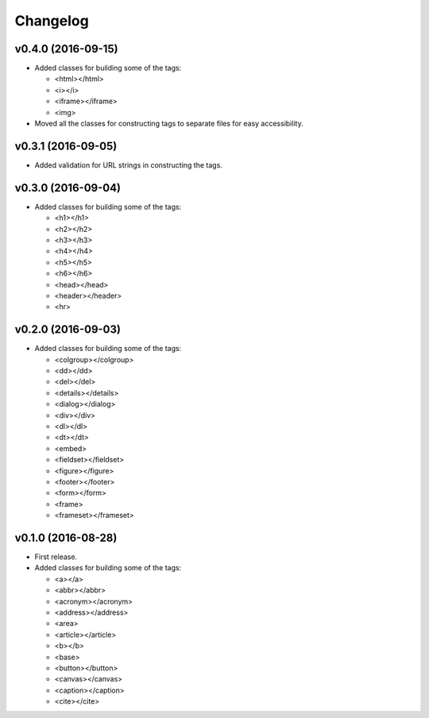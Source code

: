 Changelog
=========

v0.4.0 (2016-09-15)
-------------------

- Added classes for building some of the tags:

  - <html></html>
  - <i></i>
  - <iframe></iframe>
  - <img>

- Moved all the classes for constructing tags to separate files for easy accessibility.

v0.3.1 (2016-09-05)
-------------------

- Added validation for URL strings in constructing the tags.

v0.3.0 (2016-09-04)
-------------------

- Added classes for building some of the tags:

  - <h1></h1>
  - <h2></h2>
  - <h3></h3>
  - <h4></h4>
  - <h5></h5>
  - <h6></h6>
  - <head></head>
  - <header></header>
  - <hr>

v0.2.0 (2016-09-03)
-------------------

- Added classes for building some of the tags:

  - <colgroup></colgroup>
  - <dd></dd>
  - <del></del>
  - <details></details>
  - <dialog></dialog>
  - <div></div>
  - <dl></dl>
  - <dt></dt>
  - <embed>
  - <fieldset></fieldset>
  - <figure></figure>
  - <footer></footer>
  - <form></form>
  - <frame>
  - <frameset></frameset>

v0.1.0 (2016-08-28)
-------------------

- First release.
- Added classes for building some of the tags:

  - <a></a>
  - <abbr></abbr>
  - <acronym></acronym>
  - <address></address>
  - <area>
  - <article></article>
  - <b></b>
  - <base>
  - <button></button>
  - <canvas></canvas>
  - <caption></caption>
  - <cite></cite>

